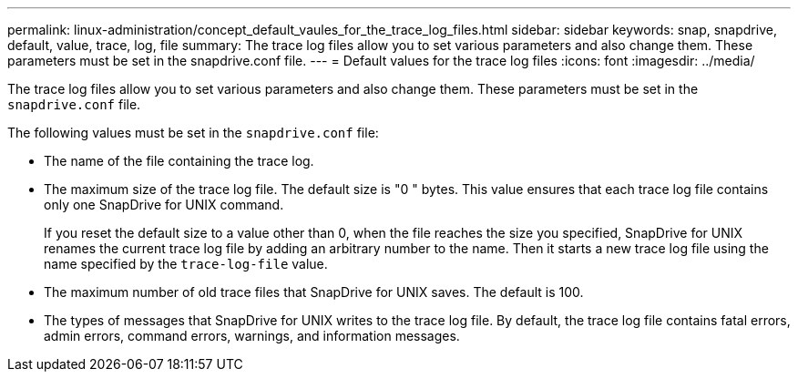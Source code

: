 ---
permalink: linux-administration/concept_default_vaules_for_the_trace_log_files.html
sidebar: sidebar
keywords: snap, snapdrive, default, value, trace, log, file
summary: The trace log files allow you to set various parameters and also change them. These parameters must be set in the snapdrive.conf file.
---
= Default values for the trace log files
:icons: font
:imagesdir: ../media/

[.lead]
The trace log files allow you to set various parameters and also change them. These parameters must be set in the `snapdrive.conf` file.

The following values must be set in the `snapdrive.conf` file:

* The name of the file containing the trace log.
* The maximum size of the trace log file. The default size is "0 " bytes. This value ensures that each trace log file contains only one SnapDrive for UNIX command.
+
If you reset the default size to a value other than 0, when the file reaches the size you specified, SnapDrive for UNIX renames the current trace log file by adding an arbitrary number to the name. Then it starts a new trace log file using the name specified by the `trace-log-file` value.

* The maximum number of old trace files that SnapDrive for UNIX saves. The default is 100.
* The types of messages that SnapDrive for UNIX writes to the trace log file. By default, the trace log file contains fatal errors, admin errors, command errors, warnings, and information messages.
